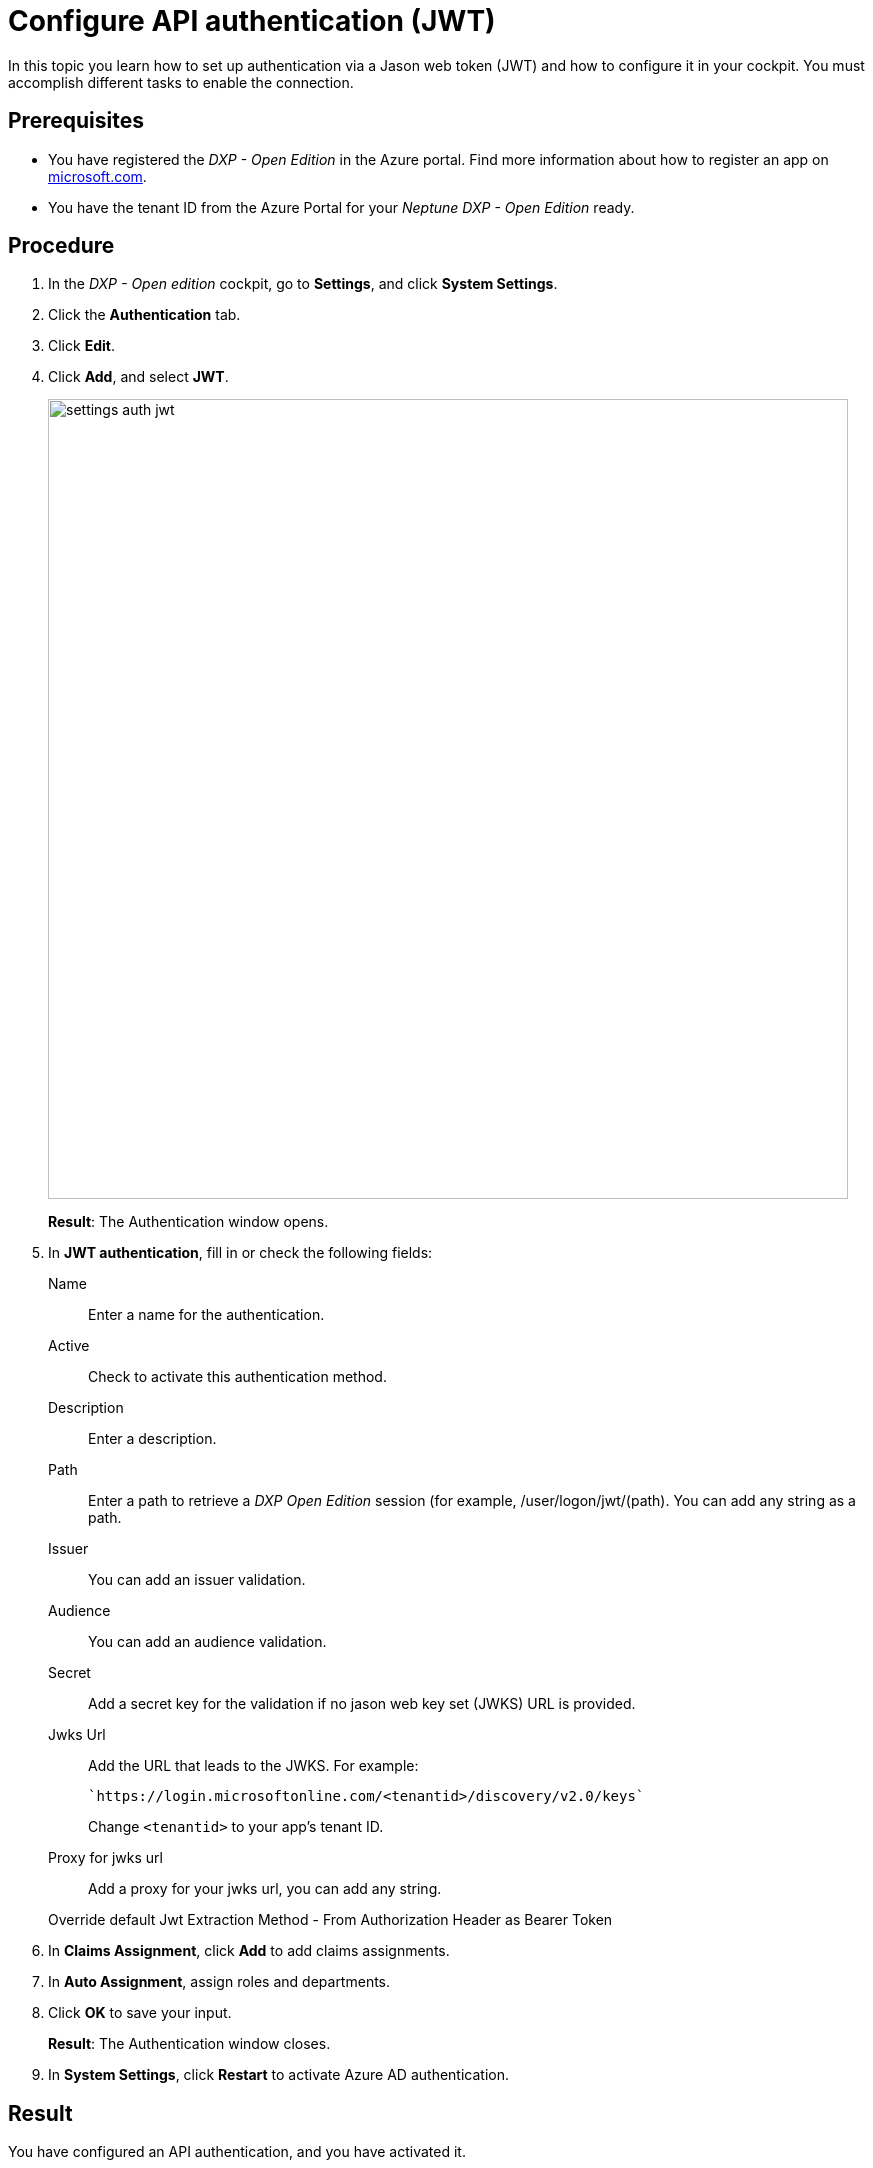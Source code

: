 = Configure API authentication (JWT)
//API or better JWT authentication?

In this topic you learn how to set up authentication via a Jason web token (JWT) and how to configure it in your cockpit.
You must accomplish different tasks to enable the connection.

== Prerequisites

* You have registered the _DXP - Open Edition_ in the Azure portal.
Find more information about how to register an app on https://docs.microsoft.com/en-us/azure/active-directory/develop/quickstart-register-app[microsoft.com].
* You have the tenant ID from the Azure Portal for your _Neptune DXP - Open Edition_ ready.

== Procedure
. In the _DXP - Open edition_ cockpit, go to *Settings*, and click *System Settings*.
. Click the *Authentication* tab.
. Click *Edit*.
. Click *Add*, and select *JWT*.
+
image::settings-auth-jwt.png[,800]
*Result*: The Authentication window opens.
+
. In *JWT authentication*, fill in or check the following fields:
+
Name:: Enter a name for the authentication.
Active:: Check to activate this authentication method.
Description:: Enter a description.
Path:: Enter a path to retrieve a _DXP Open Edition_ session (for example, /user/logon/jwt/(path).
You can add any string as a path.
//What does it mean?
Issuer:: You can add an issuer validation.
Audience:: You can add an audience validation.
Secret:: Add a secret key for the validation if no jason web key set (JWKS) URL is provided.
Jwks Url:: Add the URL that leads to the JWKS. For example:
+
----
`https://login.microsoftonline.com/<tenantid>/discovery/v2.0/keys`
----
Change `<tenantid>` to your app's tenant ID.
+
Proxy for jwks url:: Add a proxy for your jwks url, you can add any string.
//what does that mean?
Override default Jwt Extraction Method - From Authorization Header as Bearer Token::
//Input needed
+
. In *Claims Assignment*, click *Add* to add claims assignments.
//input
. In *Auto Assignment*, assign roles and departments.
//Assign Role:: Select the  roles that you want to assign ...
//where do you create these roles?
//Assign Departments:: Select departments that you want to assign ...
//see above. Input needed
. Click *OK* to save your input.
+
*Result*: The Authentication window closes.
. In *System Settings*, click *Restart* to activate Azure AD authentication.

== Result
You have configured an API authentication, and you have activated it.
//see the comment for headline

== Related topics
* xref:settings-system.adoc[System Settings]